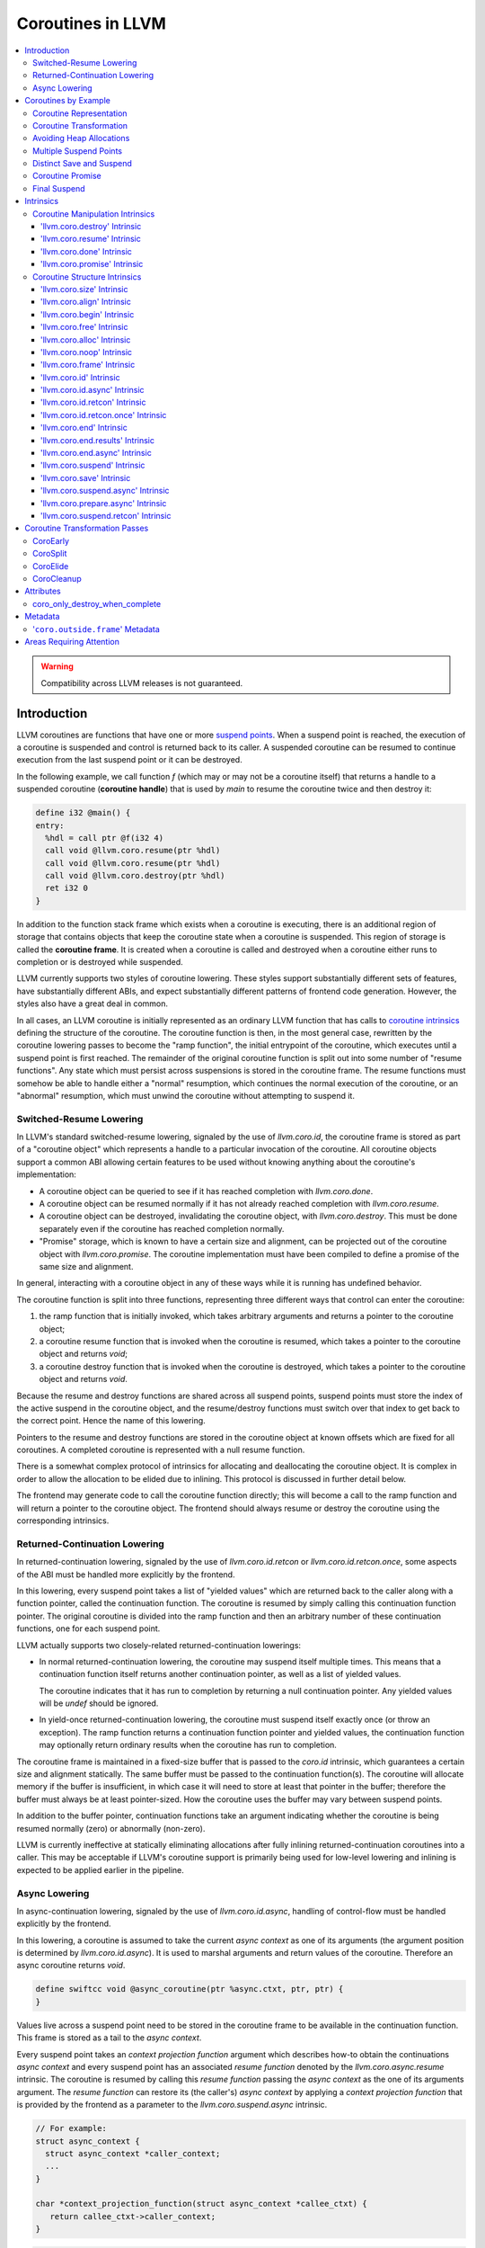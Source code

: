 =====================================
Coroutines in LLVM
=====================================

.. contents::
   :local:
   :depth: 3

.. warning::
  Compatibility across LLVM releases is not guaranteed.

Introduction
============

.. _coroutine handle:

LLVM coroutines are functions that have one or more `suspend points`_.
When a suspend point is reached, the execution of a coroutine is suspended and
control is returned back to its caller. A suspended coroutine can be resumed
to continue execution from the last suspend point or it can be destroyed.

In the following example, we call function `f` (which may or may not be a
coroutine itself) that returns a handle to a suspended coroutine
(**coroutine handle**) that is used by `main` to resume the coroutine twice and
then destroy it:

.. code-block:: llvm

  define i32 @main() {
  entry:
    %hdl = call ptr @f(i32 4)
    call void @llvm.coro.resume(ptr %hdl)
    call void @llvm.coro.resume(ptr %hdl)
    call void @llvm.coro.destroy(ptr %hdl)
    ret i32 0
  }

.. _coroutine frame:

In addition to the function stack frame which exists when a coroutine is
executing, there is an additional region of storage that contains objects that
keep the coroutine state when a coroutine is suspended. This region of storage
is called the **coroutine frame**. It is created when a coroutine is called
and destroyed when a coroutine either runs to completion or is destroyed
while suspended.

LLVM currently supports two styles of coroutine lowering. These styles
support substantially different sets of features, have substantially
different ABIs, and expect substantially different patterns of frontend
code generation. However, the styles also have a great deal in common.

In all cases, an LLVM coroutine is initially represented as an ordinary LLVM
function that has calls to `coroutine intrinsics`_ defining the structure of
the coroutine. The coroutine function is then, in the most general case,
rewritten by the coroutine lowering passes to become the "ramp function",
the initial entrypoint of the coroutine, which executes until a suspend point
is first reached. The remainder of the original coroutine function is split
out into some number of "resume functions". Any state which must persist
across suspensions is stored in the coroutine frame. The resume functions
must somehow be able to handle either a "normal" resumption, which continues
the normal execution of the coroutine, or an "abnormal" resumption, which
must unwind the coroutine without attempting to suspend it.

Switched-Resume Lowering
------------------------

In LLVM's standard switched-resume lowering, signaled by the use of
`llvm.coro.id`, the coroutine frame is stored as part of a "coroutine
object" which represents a handle to a particular invocation of the
coroutine.  All coroutine objects support a common ABI allowing certain
features to be used without knowing anything about the coroutine's
implementation:

- A coroutine object can be queried to see if it has reached completion
  with `llvm.coro.done`.

- A coroutine object can be resumed normally if it has not already reached
  completion with `llvm.coro.resume`.

- A coroutine object can be destroyed, invalidating the coroutine object,
  with `llvm.coro.destroy`.  This must be done separately even if the
  coroutine has reached completion normally.

- "Promise" storage, which is known to have a certain size and alignment,
  can be projected out of the coroutine object with `llvm.coro.promise`.
  The coroutine implementation must have been compiled to define a promise
  of the same size and alignment.

In general, interacting with a coroutine object in any of these ways while
it is running has undefined behavior.

The coroutine function is split into three functions, representing three
different ways that control can enter the coroutine:

1. the ramp function that is initially invoked, which takes arbitrary
   arguments and returns a pointer to the coroutine object;

2. a coroutine resume function that is invoked when the coroutine is resumed,
   which takes a pointer to the coroutine object and returns `void`;

3. a coroutine destroy function that is invoked when the coroutine is
   destroyed, which takes a pointer to the coroutine object and returns
   `void`.

Because the resume and destroy functions are shared across all suspend
points, suspend points must store the index of the active suspend in
the coroutine object, and the resume/destroy functions must switch over
that index to get back to the correct point.  Hence the name of this
lowering.

Pointers to the resume and destroy functions are stored in the coroutine
object at known offsets which are fixed for all coroutines.  A completed
coroutine is represented with a null resume function.

There is a somewhat complex protocol of intrinsics for allocating and
deallocating the coroutine object.  It is complex in order to allow the
allocation to be elided due to inlining.  This protocol is discussed
in further detail below.

The frontend may generate code to call the coroutine function directly;
this will become a call to the ramp function and will return a pointer
to the coroutine object.  The frontend should always resume or destroy
the coroutine using the corresponding intrinsics.

Returned-Continuation Lowering
------------------------------

In returned-continuation lowering, signaled by the use of
`llvm.coro.id.retcon` or `llvm.coro.id.retcon.once`, some aspects of
the ABI must be handled more explicitly by the frontend.

In this lowering, every suspend point takes a list of "yielded values"
which are returned back to the caller along with a function pointer,
called the continuation function.  The coroutine is resumed by simply
calling this continuation function pointer.  The original coroutine
is divided into the ramp function and then an arbitrary number of
these continuation functions, one for each suspend point.

LLVM actually supports two closely-related returned-continuation
lowerings:

- In normal returned-continuation lowering, the coroutine may suspend
  itself multiple times. This means that a continuation function
  itself returns another continuation pointer, as well as a list of
  yielded values.

  The coroutine indicates that it has run to completion by returning
  a null continuation pointer. Any yielded values will be `undef`
  should be ignored.

- In yield-once returned-continuation lowering, the coroutine must
  suspend itself exactly once (or throw an exception).  The ramp
  function returns a continuation function pointer and yielded
  values, the continuation function may optionally return ordinary
  results when the coroutine has run to completion.

The coroutine frame is maintained in a fixed-size buffer that is
passed to the `coro.id` intrinsic, which guarantees a certain size
and alignment statically. The same buffer must be passed to the
continuation function(s). The coroutine will allocate memory if the
buffer is insufficient, in which case it will need to store at
least that pointer in the buffer; therefore the buffer must always
be at least pointer-sized. How the coroutine uses the buffer may
vary between suspend points.

In addition to the buffer pointer, continuation functions take an
argument indicating whether the coroutine is being resumed normally
(zero) or abnormally (non-zero).

LLVM is currently ineffective at statically eliminating allocations
after fully inlining returned-continuation coroutines into a caller.
This may be acceptable if LLVM's coroutine support is primarily being
used for low-level lowering and inlining is expected to be applied
earlier in the pipeline.

Async Lowering
--------------

In async-continuation lowering, signaled by the use of `llvm.coro.id.async`,
handling of control-flow must be handled explicitly by the frontend.

In this lowering, a coroutine is assumed to take the current `async context` as
one of its arguments (the argument position is determined by
`llvm.coro.id.async`). It is used to marshal arguments and return values of the
coroutine. Therefore an async coroutine returns `void`.

.. code-block:: llvm

  define swiftcc void @async_coroutine(ptr %async.ctxt, ptr, ptr) {
  }

Values live across a suspend point need to be stored in the coroutine frame to
be available in the continuation function. This frame is stored as a tail to the
`async context`.

Every suspend point takes an `context projection function` argument which
describes how-to obtain the continuations `async context` and every suspend
point has an associated `resume function` denoted by the
`llvm.coro.async.resume` intrinsic. The coroutine is resumed by calling this
`resume function` passing the `async context` as the one of its arguments
argument. The `resume function` can restore its (the caller's) `async context`
by applying a `context projection function` that is provided by the frontend as
a parameter to the `llvm.coro.suspend.async` intrinsic.

.. code-block:: c

  // For example:
  struct async_context {
    struct async_context *caller_context;
    ...
  }

  char *context_projection_function(struct async_context *callee_ctxt) {
     return callee_ctxt->caller_context;
  }

.. code-block:: llvm

  %resume_func_ptr = call ptr @llvm.coro.async.resume()
  call {ptr, ptr, ptr} (ptr, ptr, ...) @llvm.coro.suspend.async(
                                              ptr %resume_func_ptr,
                                              ptr %context_projection_function

The frontend should provide a `async function pointer` struct associated with
each async coroutine by `llvm.coro.id.async`'s argument. The initial size and
alignment of the `async context` must be provided as arguments to the
`llvm.coro.id.async` intrinsic. Lowering will update the size entry with the
coroutine frame  requirements. The frontend is responsible for allocating the
memory for the `async context` but can use the `async function pointer` struct
to obtain the required size.

.. code-block:: c

  struct async_function_pointer {
    uint32_t relative_function_pointer_to_async_impl;
    uint32_t context_size;
  }

Lowering will split an async coroutine into a ramp function and one resume
function per suspend point.

How control-flow is passed between caller, suspension point, and back to
resume function is left up to the frontend.

The suspend point takes a function and its arguments. The function is intended
to model the transfer to the callee function. It will be tail called by
lowering and therefore must have the same signature and calling convention as
the async coroutine.

.. code-block:: llvm

  call {ptr, ptr, ptr} (ptr, ptr, ...) @llvm.coro.suspend.async(
                   ptr %resume_func_ptr,
                   ptr %context_projection_function,
                   ptr %suspend_function,
                   ptr %arg1, ptr %arg2, i8 %arg3)

Coroutines by Example
=====================

The examples below are all of switched-resume coroutines.

Coroutine Representation
------------------------

Let's look at an example of an LLVM coroutine with the behavior sketched
by the following pseudo-code.

.. code-block:: c++

  void *f(int n) {
     for(;;) {
       print(n++);
       <suspend> // returns a coroutine handle on first suspend
     }
  }

This coroutine calls some function `print` with value `n` as an argument and
suspends execution. Every time this coroutine resumes, it calls `print` again with an argument one bigger than the last time. This coroutine never completes by itself and must be destroyed explicitly. If we use this coroutine with
a `main` shown in the previous section. It will call `print` with values 4, 5
and 6 after which the coroutine will be destroyed.

The LLVM IR for this coroutine looks like this:

.. code-block:: llvm

  define ptr @f(i32 %n) presplitcoroutine {
  entry:
    %id = call token @llvm.coro.id(i32 0, ptr null, ptr null, ptr null)
    %size = call i32 @llvm.coro.size.i32()
    %alloc = call ptr @malloc(i32 %size)
    %hdl = call noalias ptr @llvm.coro.begin(token %id, ptr %alloc)
    br label %loop
  loop:
    %n.val = phi i32 [ %n, %entry ], [ %inc, %loop ]
    %inc = add nsw i32 %n.val, 1
    call void @print(i32 %n.val)
    %0 = call i8 @llvm.coro.suspend(token none, i1 false)
    switch i8 %0, label %suspend [i8 0, label %loop
                                  i8 1, label %cleanup]
  cleanup:
    %mem = call ptr @llvm.coro.free(token %id, ptr %hdl)
    call void @free(ptr %mem)
    br label %suspend
  suspend:
    %unused = call i1 @llvm.coro.end(ptr %hdl, i1 false, token none)
    ret ptr %hdl
  }

The `entry` block establishes the coroutine frame. The `coro.size`_ intrinsic is
lowered to a constant representing the size required for the coroutine frame.
The `coro.begin`_ intrinsic initializes the coroutine frame and returns the
coroutine handle. The second parameter of `coro.begin` is given a block of memory
to be used if the coroutine frame needs to be allocated dynamically.
The `coro.id`_ intrinsic serves as coroutine identity useful in cases when the
`coro.begin`_ intrinsic get duplicated by optimization passes such as
jump-threading.

The `cleanup` block destroys the coroutine frame. The `coro.free`_ intrinsic,
given the coroutine handle, returns a pointer of the memory block to be freed or
`null` if the coroutine frame was not allocated dynamically. The `cleanup`
block is entered when coroutine runs to completion by itself or destroyed via
call to the `coro.destroy`_ intrinsic.

The `suspend` block contains code to be executed when coroutine runs to
completion or suspended. The `coro.end`_ intrinsic marks the point where
a coroutine needs to return control back to the caller if it is not an initial
invocation of the coroutine.

The `loop` blocks represents the body of the coroutine. The `coro.suspend`_
intrinsic in combination with the following switch indicates what happens to
control flow when a coroutine is suspended (default case), resumed (case 0) or
destroyed (case 1).

Coroutine Transformation
------------------------

One of the steps of coroutine lowering is building the coroutine frame. The
def-use chains are analyzed to determine which objects need be kept alive across
suspend points. In the coroutine shown in the previous section, use of virtual register
`%inc` is separated from the definition by a suspend point, therefore, it
cannot reside on the stack frame since the latter goes away once the coroutine
is suspended and control is returned back to the caller. An i32 slot is
allocated in the coroutine frame and `%inc` is spilled and reloaded from that
slot as needed.

We also store addresses of the resume and destroy functions so that the
`coro.resume` and `coro.destroy` intrinsics can resume and destroy the coroutine
when its identity cannot be determined statically at compile time. For our
example, the coroutine frame will be:

.. code-block:: llvm

  %f.frame = type { ptr, ptr, i32 }

After resume and destroy parts are outlined, function `f` will contain only the
code responsible for creation and initialization of the coroutine frame and
execution of the coroutine until a suspend point is reached:

.. code-block:: llvm

  define ptr @f(i32 %n) {
  entry:
    %id = call token @llvm.coro.id(i32 0, ptr null, ptr null, ptr null)
    %alloc = call noalias ptr @malloc(i32 24)
    %frame = call noalias ptr @llvm.coro.begin(token %id, ptr %alloc)
    %1 = getelementptr %f.frame, ptr %frame, i32 0, i32 0
    store ptr @f.resume, ptr %1
    %2 = getelementptr %f.frame, ptr %frame, i32 0, i32 1
    store ptr @f.destroy, ptr %2

    %inc = add nsw i32 %n, 1
    %inc.spill.addr = getelementptr inbounds %f.Frame, ptr %FramePtr, i32 0, i32 2
    store i32 %inc, ptr %inc.spill.addr
    call void @print(i32 %n)

    ret ptr %frame
  }

Outlined resume part of the coroutine will reside in function `f.resume`:

.. code-block:: llvm

  define internal fastcc void @f.resume(ptr %frame.ptr.resume) {
  entry:
    %inc.spill.addr = getelementptr %f.frame, ptr %frame.ptr.resume, i64 0, i32 2
    %inc.spill = load i32, ptr %inc.spill.addr, align 4
    %inc = add i32 %inc.spill, 1
    store i32 %inc, ptr %inc.spill.addr, align 4
    tail call void @print(i32 %inc)
    ret void
  }

Whereas function `f.destroy` will contain the cleanup code for the coroutine:

.. code-block:: llvm

  define internal fastcc void @f.destroy(ptr %frame.ptr.destroy) {
  entry:
    tail call void @free(ptr %frame.ptr.destroy)
    ret void
  }

Avoiding Heap Allocations
-------------------------

A particular coroutine usage pattern, which is illustrated by the `main`
function in the overview section, where a coroutine is created, manipulated and
destroyed by the same calling function, is common for coroutines implementing
RAII idiom and is suitable for allocation elision optimization which avoid
dynamic allocation by storing the coroutine frame as a static `alloca` in its
caller.

In the entry block, we will call `coro.alloc`_ intrinsic that will return `true`
when dynamic allocation is required, and `false` if dynamic allocation is
elided.

.. code-block:: llvm

  entry:
    %id = call token @llvm.coro.id(i32 0, ptr null, ptr null, ptr null)
    %need.dyn.alloc = call i1 @llvm.coro.alloc(token %id)
    br i1 %need.dyn.alloc, label %dyn.alloc, label %coro.begin
  dyn.alloc:
    %size = call i32 @llvm.coro.size.i32()
    %alloc = call ptr @CustomAlloc(i32 %size)
    br label %coro.begin
  coro.begin:
    %phi = phi ptr [ null, %entry ], [ %alloc, %dyn.alloc ]
    %hdl = call noalias ptr @llvm.coro.begin(token %id, ptr %phi)

In the cleanup block, we will make freeing the coroutine frame conditional on
`coro.free`_ intrinsic. If allocation is elided, `coro.free`_ returns `null`
thus skipping the deallocation code:

.. code-block:: llvm

  cleanup:
    %mem = call ptr @llvm.coro.free(token %id, ptr %hdl)
    %need.dyn.free = icmp ne ptr %mem, null
    br i1 %need.dyn.free, label %dyn.free, label %if.end
  dyn.free:
    call void @CustomFree(ptr %mem)
    br label %if.end
  if.end:
    ...

With allocations and deallocations represented as described as above, after
coroutine heap allocation elision optimization, the resulting main will be:

.. code-block:: llvm

  define i32 @main() {
  entry:
    call void @print(i32 4)
    call void @print(i32 5)
    call void @print(i32 6)
    ret i32 0
  }

Multiple Suspend Points
-----------------------

Let's consider the coroutine that has more than one suspend point:

.. code-block:: c++

  void *f(int n) {
     for(;;) {
       print(n++);
       <suspend>
       print(-n);
       <suspend>
     }
  }

Matching LLVM code would look like (with the rest of the code remaining the same
as the code in the previous section):

.. code-block:: llvm

  loop:
    %n.addr = phi i32 [ %n, %entry ], [ %inc, %loop.resume ]
    call void @print(i32 %n.addr) #4
    %2 = call i8 @llvm.coro.suspend(token none, i1 false)
    switch i8 %2, label %suspend [i8 0, label %loop.resume
                                  i8 1, label %cleanup]
  loop.resume:
    %inc = add nsw i32 %n.addr, 1
    %sub = xor i32 %n.addr, -1
    call void @print(i32 %sub)
    %3 = call i8 @llvm.coro.suspend(token none, i1 false)
    switch i8 %3, label %suspend [i8 0, label %loop
                                  i8 1, label %cleanup]

In this case, the coroutine frame would include a suspend index that will
indicate at which suspend point the coroutine needs to resume.

.. code-block:: llvm

  %f.frame = type { ptr, ptr, i32, i32 }

The resume function will use an index to jump to an appropriate basic block and will look
as follows:

.. code-block:: llvm

  define internal fastcc void @f.Resume(ptr %FramePtr) {
  entry.Resume:
    %index.addr = getelementptr inbounds %f.Frame, ptr %FramePtr, i64 0, i32 2
    %index = load i8, ptr %index.addr, align 1
    %switch = icmp eq i8 %index, 0
    %n.addr = getelementptr inbounds %f.Frame, ptr %FramePtr, i64 0, i32 3
    %n = load i32, ptr %n.addr, align 4

    br i1 %switch, label %loop.resume, label %loop

  loop.resume:
    %sub = sub nsw i32 0, %n
    call void @print(i32 %sub)
    br label %suspend
  loop:
    %inc = add nsw i32 %n, 1
    store i32 %inc, ptr %n.addr, align 4
    tail call void @print(i32 %inc)
    br label %suspend

  suspend:
    %storemerge = phi i8 [ 0, %loop ], [ 1, %loop.resume ]
    store i8 %storemerge, ptr %index.addr, align 1
    ret void
  }

If different cleanup code needs to get executed for different suspend points,
a similar switch will be in the `f.destroy` function.

.. note ::

  Using suspend index in a coroutine state and having a switch in `f.resume` and
  `f.destroy` is one of the possible implementation strategies. We explored
  another option where a distinct `f.resume1`, `f.resume2`, etc. are created for
  every suspend point, and instead of storing an index, the resume and destroy
  function pointers are updated at every suspend. Early testing showed that the
  current approach is easier on the optimizer than the latter so it is a
  lowering strategy implemented at the moment.

Distinct Save and Suspend
-------------------------

In the previous example, setting a resume index (or some other state change that
needs to happen to prepare a coroutine for resumption) happens at the same time as
a suspension of a coroutine. However, in certain cases, it is necessary to control
when coroutine is prepared for resumption and when it is suspended.

In the following example, a coroutine represents some activity that is driven
by completions of asynchronous operations `async_op1` and `async_op2` which get
a coroutine handle as a parameter and resume the coroutine once async
operation is finished.

.. code-block:: text

  void g() {
     for (;;)
       if (cond()) {
          async_op1(<coroutine-handle>); // will resume once async_op1 completes
          <suspend>
          do_one();
       }
       else {
          async_op2(<coroutine-handle>); // will resume once async_op2 completes
          <suspend>
          do_two();
       }
     }
  }

In this case, coroutine should be ready for resumption prior to a call to
`async_op1` and `async_op2`. The `coro.save`_ intrinsic is used to indicate a
point when coroutine should be ready for resumption (namely, when a resume index
should be stored in the coroutine frame, so that it can be resumed at the
correct resume point):

.. code-block:: llvm

  if.true:
    %save1 = call token @llvm.coro.save(ptr %hdl)
    call void @async_op1(ptr %hdl)
    %suspend1 = call i1 @llvm.coro.suspend(token %save1, i1 false)
    switch i8 %suspend1, label %suspend [i8 0, label %resume1
                                         i8 1, label %cleanup]
  if.false:
    %save2 = call token @llvm.coro.save(ptr %hdl)
    call void @async_op2(ptr %hdl)
    %suspend2 = call i1 @llvm.coro.suspend(token %save2, i1 false)
    switch i8 %suspend2, label %suspend [i8 0, label %resume2
                                         i8 1, label %cleanup]

.. _coroutine promise:

Coroutine Promise
-----------------

A coroutine author or a frontend may designate a distinguished `alloca` that can
be used to communicate with the coroutine. This distinguished alloca is called
**coroutine promise** and is provided as the second parameter to the
`coro.id`_ intrinsic.

The following coroutine designates a 32 bit integer `promise` and uses it to
store the current value produced by a coroutine.

.. code-block:: llvm

  define ptr @f(i32 %n) {
  entry:
    %promise = alloca i32
    %id = call token @llvm.coro.id(i32 0, ptr %promise, ptr null, ptr null)
    %need.dyn.alloc = call i1 @llvm.coro.alloc(token %id)
    br i1 %need.dyn.alloc, label %dyn.alloc, label %coro.begin
  dyn.alloc:
    %size = call i32 @llvm.coro.size.i32()
    %alloc = call ptr @malloc(i32 %size)
    br label %coro.begin
  coro.begin:
    %phi = phi ptr [ null, %entry ], [ %alloc, %dyn.alloc ]
    %hdl = call noalias ptr @llvm.coro.begin(token %id, ptr %phi)
    br label %loop
  loop:
    %n.val = phi i32 [ %n, %coro.begin ], [ %inc, %loop ]
    %inc = add nsw i32 %n.val, 1
    store i32 %n.val, ptr %promise
    %0 = call i8 @llvm.coro.suspend(token none, i1 false)
    switch i8 %0, label %suspend [i8 0, label %loop
                                  i8 1, label %cleanup]
  cleanup:
    %mem = call ptr @llvm.coro.free(token %id, ptr %hdl)
    call void @free(ptr %mem)
    br label %suspend
  suspend:
    %unused = call i1 @llvm.coro.end(ptr %hdl, i1 false, token none)
    ret ptr %hdl
  }

A coroutine consumer can rely on the `coro.promise`_ intrinsic to access the
coroutine promise.

.. code-block:: llvm

  define i32 @main() {
  entry:
    %hdl = call ptr @f(i32 4)
    %promise.addr = call ptr @llvm.coro.promise(ptr %hdl, i32 4, i1 false)
    %val0 = load i32, ptr %promise.addr
    call void @print(i32 %val0)
    call void @llvm.coro.resume(ptr %hdl)
    %val1 = load i32, ptr %promise.addr
    call void @print(i32 %val1)
    call void @llvm.coro.resume(ptr %hdl)
    %val2 = load i32, ptr %promise.addr
    call void @print(i32 %val2)
    call void @llvm.coro.destroy(ptr %hdl)
    ret i32 0
  }

After example in this section is compiled, result of the compilation will be:

.. code-block:: llvm

  define i32 @main() {
  entry:
    tail call void @print(i32 4)
    tail call void @print(i32 5)
    tail call void @print(i32 6)
    ret i32 0
  }

.. _final:
.. _final suspend:

Final Suspend
-------------

A coroutine author or a frontend may designate a particular suspend to be final,
by setting the second argument of the `coro.suspend`_ intrinsic to `true`.
Such a suspend point has two properties:

* it is possible to check whether a suspended coroutine is at the final suspend
  point via `coro.done`_ intrinsic;

* a resumption of a coroutine stopped at the final suspend point leads to
  undefined behavior. The only possible action for a coroutine at a final
  suspend point is destroying it via `coro.destroy`_ intrinsic.

From the user perspective, the final suspend point represents an idea of a
coroutine reaching the end. From the compiler perspective, it is an optimization
opportunity for reducing number of resume points (and therefore switch cases) in
the resume function.

The following is an example of a function that keeps resuming the coroutine
until the final suspend point is reached after which point the coroutine is
destroyed:

.. code-block:: llvm

  define i32 @main() {
  entry:
    %hdl = call ptr @f(i32 4)
    br label %while
  while:
    call void @llvm.coro.resume(ptr %hdl)
    %done = call i1 @llvm.coro.done(ptr %hdl)
    br i1 %done, label %end, label %while
  end:
    call void @llvm.coro.destroy(ptr %hdl)
    ret i32 0
  }

Usually, final suspend point is a frontend injected suspend point that does not
correspond to any explicitly authored suspend point of the high level language.
For example, for a Python generator that has only one suspend point:

.. code-block:: python

  def coroutine(n):
    for i in range(n):
      yield i

Python frontend would inject two more suspend points, so that the actual code
looks like this:

.. code-block:: c

  void* coroutine(int n) {
    int current_value;
    <designate current_value to be coroutine promise>
    <SUSPEND> // injected suspend point, so that the coroutine starts suspended
    for (int i = 0; i < n; ++i) {
      current_value = i; <SUSPEND>; // corresponds to "yield i"
    }
    <SUSPEND final=true> // injected final suspend point
  }

and python iterator `__next__` would look like:

.. code-block:: c++

  int __next__(void* hdl) {
    coro.resume(hdl);
    if (coro.done(hdl)) throw StopIteration();
    return *(int*)coro.promise(hdl, 4, false);
  }


Intrinsics
==========

Coroutine Manipulation Intrinsics
---------------------------------

Intrinsics described in this section are used to manipulate an existing
coroutine. They can be used in any function which happen to have a pointer
to a `coroutine frame`_ or a pointer to a `coroutine promise`_.

.. _coro.destroy:

'llvm.coro.destroy' Intrinsic
^^^^^^^^^^^^^^^^^^^^^^^^^^^^^^^^^^^^^^^^^^

Syntax:
"""""""

::

      declare void @llvm.coro.destroy(ptr <handle>)

Overview:
"""""""""

The '``llvm.coro.destroy``' intrinsic destroys a suspended
switched-resume coroutine.

Arguments:
""""""""""

The argument is a coroutine handle to a suspended coroutine.

Semantics:
""""""""""

When possible, the `coro.destroy` intrinsic is replaced with a direct call to
the coroutine destroy function. Otherwise it is replaced with an indirect call
based on the function pointer for the destroy function stored in the coroutine
frame. Destroying a coroutine that is not suspended leads to undefined behavior.

.. _coro.resume:

'llvm.coro.resume' Intrinsic
^^^^^^^^^^^^^^^^^^^^^^^^^^^^^^^^^^^^^^^^^

::

      declare void @llvm.coro.resume(ptr <handle>)

Overview:
"""""""""

The '``llvm.coro.resume``' intrinsic resumes a suspended switched-resume coroutine.

Arguments:
""""""""""

The argument is a handle to a suspended coroutine.

Semantics:
""""""""""

When possible, the `coro.resume` intrinsic is replaced with a direct call to the
coroutine resume function. Otherwise it is replaced with an indirect call based
on the function pointer for the resume function stored in the coroutine frame.
Resuming a coroutine that is not suspended leads to undefined behavior.

.. _coro.done:

'llvm.coro.done' Intrinsic
^^^^^^^^^^^^^^^^^^^^^^^^^^^^^^^^^^^^^^^

::

      declare i1 @llvm.coro.done(ptr <handle>)

Overview:
"""""""""

The '``llvm.coro.done``' intrinsic checks whether a suspended
switched-resume coroutine is at the final suspend point or not.

Arguments:
""""""""""

The argument is a handle to a suspended coroutine.

Semantics:
""""""""""

Using this intrinsic on a coroutine that does not have a `final suspend`_ point
or on a coroutine that is not suspended leads to undefined behavior.

.. _coro.promise:

'llvm.coro.promise' Intrinsic
^^^^^^^^^^^^^^^^^^^^^^^^^^^^^^^^^^^^^^^^^^

::

      declare ptr @llvm.coro.promise(ptr <ptr>, i32 <alignment>, i1 <from>)

Overview:
"""""""""

The '``llvm.coro.promise``' intrinsic obtains a pointer to a
`coroutine promise`_ given a switched-resume coroutine handle and vice versa.

Arguments:
""""""""""

The first argument is a handle to a coroutine if `from` is false. Otherwise,
it is a pointer to a coroutine promise.

The second argument is an alignment requirements of the promise.
If a frontend designated `%promise = alloca i32` as a promise, the alignment
argument to `coro.promise` should be the alignment of `i32` on the target
platform. If a frontend designated `%promise = alloca i32, align 16` as a
promise, the alignment argument should be 16.
This argument only accepts constants.

The third argument is a boolean indicating a direction of the transformation.
If `from` is true, the intrinsic returns a coroutine handle given a pointer
to a promise. If `from` is false, the intrinsics return a pointer to a promise
from a coroutine handle. This argument only accepts constants.

Semantics:
""""""""""

Using this intrinsic on a coroutine that does not have a coroutine promise
leads to undefined behavior. It is possible to read and modify coroutine
promise of the coroutine which is currently executing. The coroutine author and
a coroutine user are responsible to makes sure there is no data races.

Example:
""""""""

.. code-block:: llvm

  define ptr @f(i32 %n) {
  entry:
    %promise = alloca i32
    ; the second argument to coro.id points to the coroutine promise.
    %id = call token @llvm.coro.id(i32 0, ptr %promise, ptr null, ptr null)
    ...
    %hdl = call noalias ptr @llvm.coro.begin(token %id, ptr %alloc)
    ...
    store i32 42, ptr %promise ; store something into the promise
    ...
    ret ptr %hdl
  }

  define i32 @main() {
  entry:
    %hdl = call ptr @f(i32 4) ; starts the coroutine and returns its handle
    %promise.addr = call ptr @llvm.coro.promise(ptr %hdl, i32 4, i1 false)
    %val = load i32, ptr %promise.addr ; load a value from the promise
    call void @print(i32 %val)
    call void @llvm.coro.destroy(ptr %hdl)
    ret i32 0
  }

.. _coroutine intrinsics:

Coroutine Structure Intrinsics
------------------------------
Intrinsics described in this section are used within a coroutine to describe
the coroutine structure. They should not be used outside of a coroutine.

.. _coro.size:

'llvm.coro.size' Intrinsic
^^^^^^^^^^^^^^^^^^^^^^^^^^^^^^^^^^^^^^^
::

    declare i32 @llvm.coro.size.i32()
    declare i64 @llvm.coro.size.i64()

Overview:
"""""""""

The '``llvm.coro.size``' intrinsic returns the number of bytes
required to store a `coroutine frame`_.  This is only supported for
switched-resume coroutines.

Arguments:
""""""""""

None

Semantics:
""""""""""

The `coro.size` intrinsic is lowered to a constant representing the size of
the coroutine frame.

.. _coro.align:

'llvm.coro.align' Intrinsic
^^^^^^^^^^^^^^^^^^^^^^^^^^^^^^^^^^^^^^^
::

    declare i32 @llvm.coro.align.i32()
    declare i64 @llvm.coro.align.i64()

Overview:
"""""""""

The '``llvm.coro.align``' intrinsic returns the alignment of a `coroutine frame`_.
This is only supported for switched-resume coroutines.

Arguments:
""""""""""

None

Semantics:
""""""""""

The `coro.align` intrinsic is lowered to a constant representing the alignment of
the coroutine frame.

.. _coro.begin:

'llvm.coro.begin' Intrinsic
^^^^^^^^^^^^^^^^^^^^^^^^^^^^^^^^^^^^^^^
::

  declare ptr @llvm.coro.begin(token <id>, ptr <mem>)

Overview:
"""""""""

The '``llvm.coro.begin``' intrinsic returns an address of the coroutine frame.

Arguments:
""""""""""

The first argument is a token returned by a call to '``llvm.coro.id``'
identifying the coroutine.

The second argument is a pointer to a block of memory where coroutine frame
will be stored if it is allocated dynamically.  This pointer is ignored
for returned-continuation coroutines.

Semantics:
""""""""""

Depending on the alignment requirements of the objects in the coroutine frame
and/or on the codegen compactness reasons the pointer returned from `coro.begin`
may be at offset to the `%mem` argument. (This could be beneficial if
instructions that express relative access to data can be more compactly encoded
with small positive and negative offsets).

A frontend should emit exactly one `coro.begin` intrinsic per coroutine.

.. _coro.free:

'llvm.coro.free' Intrinsic
^^^^^^^^^^^^^^^^^^^^^^^^^^^^^^^^^^^^^^^^^
::

  declare ptr @llvm.coro.free(token %id, ptr <frame>)

Overview:
"""""""""

The '``llvm.coro.free``' intrinsic returns a pointer to a block of memory where
coroutine frame is stored or `null` if this instance of a coroutine did not use
dynamically allocated memory for its coroutine frame.  This intrinsic is not
supported for returned-continuation coroutines.

Arguments:
""""""""""

The first argument is a token returned by a call to '``llvm.coro.id``'
identifying the coroutine.

The second argument is a pointer to the coroutine frame. This should be the same
pointer that was returned by prior `coro.begin` call.

Example (custom deallocation function):
"""""""""""""""""""""""""""""""""""""""

.. code-block:: llvm

  cleanup:
    %mem = call ptr @llvm.coro.free(token %id, ptr %frame)
    %mem_not_null = icmp ne ptr %mem, null
    br i1 %mem_not_null, label %if.then, label %if.end
  if.then:
    call void @CustomFree(ptr %mem)
    br label %if.end
  if.end:
    ret void

Example (standard deallocation functions):
""""""""""""""""""""""""""""""""""""""""""

.. code-block:: llvm

  cleanup:
    %mem = call ptr @llvm.coro.free(token %id, ptr %frame)
    call void @free(ptr %mem)
    ret void

.. _coro.alloc:

'llvm.coro.alloc' Intrinsic
^^^^^^^^^^^^^^^^^^^^^^^^^^^^^^^^^^^^^^^^
::

  declare i1 @llvm.coro.alloc(token <id>)

Overview:
"""""""""

The '``llvm.coro.alloc``' intrinsic returns `true` if dynamic allocation is
required to obtain a memory for the coroutine frame and `false` otherwise.
This is not supported for returned-continuation coroutines.

Arguments:
""""""""""

The first argument is a token returned by a call to '``llvm.coro.id``'
identifying the coroutine.

Semantics:
""""""""""

A frontend should emit at most one `coro.alloc` intrinsic per coroutine.
The intrinsic is used to suppress dynamic allocation of the coroutine frame
when possible.

Example:
""""""""

.. code-block:: llvm

  entry:
    %id = call token @llvm.coro.id(i32 0, ptr null, ptr null, ptr null)
    %dyn.alloc.required = call i1 @llvm.coro.alloc(token %id)
    br i1 %dyn.alloc.required, label %coro.alloc, label %coro.begin

  coro.alloc:
    %frame.size = call i32 @llvm.coro.size()
    %alloc = call ptr @MyAlloc(i32 %frame.size)
    br label %coro.begin

  coro.begin:
    %phi = phi ptr [ null, %entry ], [ %alloc, %coro.alloc ]
    %frame = call ptr @llvm.coro.begin(token %id, ptr %phi)

.. _coro.noop:

'llvm.coro.noop' Intrinsic
^^^^^^^^^^^^^^^^^^^^^^^^^^^^^^^^^^^^^^^^
::

  declare ptr @llvm.coro.noop()

Overview:
"""""""""

The '``llvm.coro.noop``' intrinsic returns an address of the coroutine frame of
a coroutine that does nothing when resumed or destroyed.

Arguments:
""""""""""

None

Semantics:
""""""""""

This intrinsic is lowered to refer to a private constant coroutine frame. The
resume and destroy handlers for this frame are empty functions that do nothing.
Note that in different translation units llvm.coro.noop may return different pointers.

.. _coro.frame:

'llvm.coro.frame' Intrinsic
^^^^^^^^^^^^^^^^^^^^^^^^^^^^^^^^^^^^^^^^
::

  declare ptr @llvm.coro.frame()

Overview:
"""""""""

The '``llvm.coro.frame``' intrinsic returns an address of the coroutine frame of
the enclosing coroutine.

Arguments:
""""""""""

None

Semantics:
""""""""""

This intrinsic is lowered to refer to the `coro.begin`_ instruction. This is
a frontend convenience intrinsic that makes it easier to refer to the
coroutine frame.

.. _coro.id:

'llvm.coro.id' Intrinsic
^^^^^^^^^^^^^^^^^^^^^^^^^^^^^^^^^^^^^^^^
::

  declare token @llvm.coro.id(i32 <align>, ptr <promise>, ptr <coroaddr>,
                                                          ptr <fnaddrs>)

Overview:
"""""""""

The '``llvm.coro.id``' intrinsic returns a token identifying a
switched-resume coroutine.

Arguments:
""""""""""

The first argument provides information on the alignment of the memory returned
by the allocation function and given to `coro.begin` by the first argument. If
this argument is 0, the memory is assumed to be aligned to 2 * sizeof(ptr).
This argument only accepts constants.

The second argument, if not `null`, designates a particular alloca instruction
to be a `coroutine promise`_.

The third argument is `null` coming out of the frontend. The CoroEarly pass sets
this argument to point to the function this coro.id belongs to.

The fourth argument is `null` before coroutine is split, and later is replaced
to point to a private global constant array containing function pointers to
outlined resume and destroy parts of the coroutine.


Semantics:
""""""""""

The purpose of this intrinsic is to tie together `coro.id`, `coro.alloc` and
`coro.begin` belonging to the same coroutine to prevent optimization passes from
duplicating any of these instructions unless entire body of the coroutine is
duplicated.

A frontend should emit exactly one `coro.id` intrinsic per coroutine.

A frontend should emit function attribute `presplitcoroutine` for the coroutine.

.. _coro.id.async:

'llvm.coro.id.async' Intrinsic
^^^^^^^^^^^^^^^^^^^^^^^^^^^^^^^^^^^^^^^^
::

  declare token @llvm.coro.id.async(i32 <context size>, i32 <align>,
                                    ptr <context arg>,
                                    ptr <async function pointer>)

Overview:
"""""""""

The '``llvm.coro.id.async``' intrinsic returns a token identifying an async coroutine.

Arguments:
""""""""""

The first argument provides the initial size of the `async context` as required
from the frontend. Lowering will add to this size the size required by the frame
storage and store that value to the `async function pointer`.

The second argument, is the alignment guarantee of the memory of the
`async context`. The frontend guarantees that the memory will be aligned by this
value.

The third argument is the `async context` argument in the current coroutine.

The fourth argument is the address of the `async function pointer` struct.
Lowering will update the context size requirement in this struct by adding the
coroutine frame size requirement to the initial size requirement as specified by
the first argument of this intrinsic.


Semantics:
""""""""""

A frontend should emit exactly one `coro.id.async` intrinsic per coroutine.

A frontend should emit function attribute `presplitcoroutine` for the coroutine.

.. _coro.id.retcon:

'llvm.coro.id.retcon' Intrinsic
^^^^^^^^^^^^^^^^^^^^^^^^^^^^^^^^^^^^^^^^
::

  declare token @llvm.coro.id.retcon(i32 <size>, i32 <align>, ptr <buffer>,
                                     ptr <continuation prototype>,
                                     ptr <alloc>, ptr <dealloc>)

Overview:
"""""""""

The '``llvm.coro.id.retcon``' intrinsic returns a token identifying a
multiple-suspend returned-continuation coroutine.

The 'result-type sequence' of the coroutine is defined as follows:

- if the return type of the coroutine function is ``void``, it is the
  empty sequence;

- if the return type of the coroutine function is a ``struct``, it is the
  element types of that ``struct`` in order;

- otherwise, it is just the return type of the coroutine function.

The first element of the result-type sequence must be a pointer type;
continuation functions will be coerced to this type.  The rest of
the sequence are the 'yield types', and any suspends in the coroutine
must take arguments of these types.

Arguments:
""""""""""

The first and second arguments are the expected size and alignment of
the buffer provided as the third argument.  They must be constant.

The fourth argument must be a reference to a global function, called
the 'continuation prototype function'.  The type, calling convention,
and attributes of any continuation functions will be taken from this
declaration.  The return type of the prototype function must match the
return type of the current function.  The first parameter type must be
a pointer type.  The second parameter type must be an integer type;
it will be used only as a boolean flag.

The fifth argument must be a reference to a global function that will
be used to allocate memory.  It may not fail, either by returning null
or throwing an exception.  It must take an integer and return a pointer.

The sixth argument must be a reference to a global function that will
be used to deallocate memory.  It must take a pointer and return ``void``.

Semantics:
""""""""""

A frontend should emit function attribute `presplitcoroutine` for the coroutine.

'llvm.coro.id.retcon.once' Intrinsic
^^^^^^^^^^^^^^^^^^^^^^^^^^^^^^^^^^^^^^^^
::

  declare token @llvm.coro.id.retcon.once(i32 <size>, i32 <align>, ptr <buffer>,
                                          ptr <prototype>,
                                          ptr <alloc>, ptr <dealloc>)

Overview:
"""""""""

The '``llvm.coro.id.retcon.once``' intrinsic returns a token identifying a
unique-suspend returned-continuation coroutine.

Arguments:
""""""""""

As for ``llvm.core.id.retcon``, except that the return type of the
continuation prototype must represent the normal return type of the continuation
(instead of matching the coroutine's return type).

Semantics:
""""""""""

A frontend should emit function attribute `presplitcoroutine` for the coroutine.

.. _coro.end:

'llvm.coro.end' Intrinsic
^^^^^^^^^^^^^^^^^^^^^^^^^^^^^^^^^^^^^^^^^^^^^
::

  declare i1 @llvm.coro.end(ptr <handle>, i1 <unwind>, token <result.token>)

Overview:
"""""""""

The '``llvm.coro.end``' marks the point where execution of the resume part of
the coroutine should end and control should return to the caller.


Arguments:
""""""""""

The first argument should refer to the coroutine handle of the enclosing
coroutine. A frontend is allowed to supply null as the first parameter, in this
case `coro-early` pass will replace the null with an appropriate coroutine
handle value.

The second argument should be `true` if this coro.end is in the block that is
part of the unwind sequence leaving the coroutine body due to an exception and
`false` otherwise.

Non-trivial (non-none) token argument can only be specified for unique-suspend
returned-continuation coroutines where it must be a token value produced by
'``llvm.coro.end.results``' intrinsic.

Only none token is allowed for coro.end calls in unwind sections

Semantics:
""""""""""
The purpose of this intrinsic is to allow frontends to mark the cleanup and
other code that is only relevant during the initial invocation of the coroutine
and should not be present in resume and destroy parts.

In returned-continuation lowering, ``llvm.coro.end`` fully destroys the
coroutine frame.  If the second argument is `false`, it also returns from
the coroutine with a null continuation pointer, and the next instruction
will be unreachable.  If the second argument is `true`, it falls through
so that the following logic can resume unwinding.  In a yield-once
coroutine, reaching a non-unwind ``llvm.coro.end`` without having first
reached a ``llvm.coro.suspend.retcon`` has undefined behavior.

The remainder of this section describes the behavior under switched-resume
lowering.

This intrinsic is lowered when a coroutine is split into
the start, resume and destroy parts. In the start part, it is a no-op,
in resume and destroy parts, it is replaced with `ret void` instruction and
the rest of the block containing `coro.end` instruction is discarded.
In landing pads it is replaced with an appropriate instruction to unwind to
caller. The handling of coro.end differs depending on whether the target is
using landingpad or WinEH exception model.

For landingpad based exception model, it is expected that frontend uses the
`coro.end`_ intrinsic as follows:

.. code-block:: llvm

    ehcleanup:
      %InResumePart = call i1 @llvm.coro.end(ptr null, i1 true, token none)
      br i1 %InResumePart, label %eh.resume, label %cleanup.cont

    cleanup.cont:
      ; rest of the cleanup

    eh.resume:
      %exn = load ptr, ptr %exn.slot, align 8
      %sel = load i32, ptr %ehselector.slot, align 4
      %lpad.val = insertvalue { ptr, i32 } undef, ptr %exn, 0
      %lpad.val29 = insertvalue { ptr, i32 } %lpad.val, i32 %sel, 1
      resume { ptr, i32 } %lpad.val29

The `CoroSpit` pass replaces `coro.end` with ``True`` in the resume functions,
thus leading to immediate unwind to the caller, whereas in start function it
is replaced with ``False``, thus allowing to proceed to the rest of the cleanup
code that is only needed during initial invocation of the coroutine.

For Windows Exception handling model, a frontend should attach a funclet bundle
referring to an enclosing cleanuppad as follows:

.. code-block:: llvm

    ehcleanup:
      %tok = cleanuppad within none []
      %unused = call i1 @llvm.coro.end(ptr null, i1 true, token none) [ "funclet"(token %tok) ]
      cleanupret from %tok unwind label %RestOfTheCleanup

The `CoroSplit` pass, if the funclet bundle is present, will insert
``cleanupret from %tok unwind to caller`` before
the `coro.end`_ intrinsic and will remove the rest of the block.

In the unwind path (when the argument is `true`), `coro.end` will mark the coroutine
as done, making it undefined behavior to resume the coroutine again and causing
`llvm.coro.done` to return `true`.  This is not necessary in the normal path because
the coroutine will already be marked as done by the final suspend.

The following table summarizes the handling of `coro.end`_ intrinsic.

+--------------------------+------------------------+---------------------------------+
|                          | In Start Function      | In Resume/Destroy Functions     |
+--------------------------+------------------------+---------------------------------+
|unwind=false              | nothing                |``ret void``                     |
+------------+-------------+------------------------+---------------------------------+
|            | WinEH       | mark coroutine as done || ``cleanupret unwind to caller``|
|            |             |                        || mark coroutine done            |
|unwind=true +-------------+------------------------+---------------------------------+
|            | Landingpad  | mark coroutine as done | mark coroutine done             |
+------------+-------------+------------------------+---------------------------------+

.. _coro.end.results:

'llvm.coro.end.results' Intrinsic
^^^^^^^^^^^^^^^^^^^^^^^^^^^^^^^^^^^^^^^^^^^^^
::

  declare token @llvm.coro.end.results(...)

Overview:
"""""""""

The '``llvm.coro.end.results``' intrinsic captures values to be returned from
unique-suspend returned-continuation coroutines.

Arguments:
""""""""""

The number of arguments must match the return type of the continuation function:

- if the return type of the continuation function is ``void`` there must be no
  arguments

- if the return type of the continuation function is a ``struct``, the arguments
  will be of element types of that ``struct`` in order;

- otherwise, it is just the return value of the continuation function.

.. code-block:: llvm

  define {ptr, ptr} @g(ptr %buffer, ptr %ptr, i8 %val) presplitcoroutine {
  entry:
    %id = call token @llvm.coro.id.retcon.once(i32 8, i32 8, ptr %buffer,
                                               ptr @prototype,
                                               ptr @allocate, ptr @deallocate)
    %hdl = call ptr @llvm.coro.begin(token %id, ptr null)

  ...

  cleanup:
    %tok = call token (...) @llvm.coro.end.results(i8 %val)
    call i1 @llvm.coro.end(ptr %hdl, i1 0, token %tok)
    unreachable

  ...

  declare i8 @prototype(ptr, i1 zeroext)


'llvm.coro.end.async' Intrinsic
^^^^^^^^^^^^^^^^^^^^^^^^^^^^^^^^^^^^^^^^^^^^^
::

  declare i1 @llvm.coro.end.async(ptr <handle>, i1 <unwind>, ...)

Overview:
"""""""""

The '``llvm.coro.end.async``' marks the point where execution of the resume part
of the coroutine should end and control should return to the caller. As part of
its variable tail arguments this instruction allows to specify a function and
the function's arguments that are to be tail called as the last action before
returning.


Arguments:
""""""""""

The first argument should refer to the coroutine handle of the enclosing
coroutine. A frontend is allowed to supply null as the first parameter, in this
case `coro-early` pass will replace the null with an appropriate coroutine
handle value.

The second argument should be `true` if this coro.end is in the block that is
part of the unwind sequence leaving the coroutine body due to an exception and
`false` otherwise.

The third argument if present should specify a function to be called.

If the third argument is present, the remaining arguments are the arguments to
the function call.

.. code-block:: llvm

  call i1 (ptr, i1, ...) @llvm.coro.end.async(
                           ptr %hdl, i1 0,
                           ptr @must_tail_call_return,
                           ptr %ctxt, ptr %task, ptr %actor)
  unreachable

.. _coro.suspend:
.. _suspend points:

'llvm.coro.suspend' Intrinsic
^^^^^^^^^^^^^^^^^^^^^^^^^^^^^^^^^^^^^^^^^^
::

  declare i8 @llvm.coro.suspend(token <save>, i1 <final>)

Overview:
"""""""""

The '``llvm.coro.suspend``' marks the point where execution of a
switched-resume coroutine is suspended and control is returned back
to the caller.  Conditional branches consuming the result of this
intrinsic lead to basic blocks where coroutine should proceed when
suspended (-1), resumed (0) or destroyed (1).

Arguments:
""""""""""

The first argument refers to a token of `coro.save` intrinsic that marks the
point when coroutine state is prepared for suspension. If `none` token is passed,
the intrinsic behaves as if there were a `coro.save` immediately preceding
the `coro.suspend` intrinsic.

The second argument indicates whether this suspension point is `final`_.
The second argument only accepts constants. If more than one suspend point is
designated as final, the resume and destroy branches should lead to the same
basic blocks.

Example (normal suspend point):
"""""""""""""""""""""""""""""""

.. code-block:: llvm

    %0 = call i8 @llvm.coro.suspend(token none, i1 false)
    switch i8 %0, label %suspend [i8 0, label %resume
                                  i8 1, label %cleanup]

Example (final suspend point):
""""""""""""""""""""""""""""""

.. code-block:: llvm

  while.end:
    %s.final = call i8 @llvm.coro.suspend(token none, i1 true)
    switch i8 %s.final, label %suspend [i8 0, label %trap
                                        i8 1, label %cleanup]
  trap:
    call void @llvm.trap()
    unreachable

Semantics:
""""""""""

If a coroutine that was suspended at the suspend point marked by this intrinsic
is resumed via `coro.resume`_ the control will transfer to the basic block
of the 0-case. If it is resumed via `coro.destroy`_, it will proceed to the
basic block indicated by the 1-case. To suspend, coroutine proceed to the
default label.

If suspend intrinsic is marked as final, it can consider the `true` branch
unreachable and can perform optimizations that can take advantage of that fact.

.. _coro.save:

'llvm.coro.save' Intrinsic
^^^^^^^^^^^^^^^^^^^^^^^^^^^^^^^^^^^^^^^
::

  declare token @llvm.coro.save(ptr <handle>)

Overview:
"""""""""

The '``llvm.coro.save``' marks the point where a coroutine need to update its
state to prepare for resumption to be considered suspended (and thus eligible
for resumption). It is illegal to merge two '``llvm.coro.save``' calls unless their
'``llvm.coro.suspend``' users are also merged. So '``llvm.coro.save``' is currently
tagged with the `no_merge` function attribute.

Arguments:
""""""""""

The first argument points to a coroutine handle of the enclosing coroutine.

Semantics:
""""""""""

Whatever coroutine state changes are required to enable resumption of
the coroutine from the corresponding suspend point should be done at the point
of `coro.save` intrinsic.

Example:
""""""""

Separate save and suspend points are necessary when a coroutine is used to
represent an asynchronous control flow driven by callbacks representing
completions of asynchronous operations.

In such a case, a coroutine should be ready for resumption prior to a call to
`async_op` function that may trigger resumption of a coroutine from the same or
a different thread possibly prior to `async_op` call returning control back
to the coroutine:

.. code-block:: llvm

    %save1 = call token @llvm.coro.save(ptr %hdl)
    call void @async_op1(ptr %hdl)
    %suspend1 = call i1 @llvm.coro.suspend(token %save1, i1 false)
    switch i8 %suspend1, label %suspend [i8 0, label %resume1
                                         i8 1, label %cleanup]

.. _coro.suspend.async:

'llvm.coro.suspend.async' Intrinsic
^^^^^^^^^^^^^^^^^^^^^^^^^^^^^^^^^^^^^^^^^^
::

  declare {ptr, ptr, ptr} @llvm.coro.suspend.async(
                             ptr <resume function>,
                             ptr <context projection function>,
                             ... <function to call>
                             ... <arguments to function>)

Overview:
"""""""""

The '``llvm.coro.suspend.async``' intrinsic marks the point where
execution of an async coroutine is suspended and control is passed to a callee.

Arguments:
""""""""""

The first argument should be the result of the `llvm.coro.async.resume` intrinsic.
Lowering will replace this intrinsic with the resume function for this suspend
point.

The second argument is the `context projection function`. It should describe
how-to restore the `async context` in the continuation function from the first
argument of the continuation function. Its type is `ptr (ptr)`.

The third argument is the function that models transfer to the callee at the
suspend point. It should take 3 arguments. Lowering will `musttail` call this
function.

The fourth to six argument are the arguments for the third argument.

Semantics:
""""""""""

The result of the intrinsic are mapped to the arguments of the resume function.
Execution is suspended at this intrinsic and resumed when the resume function is
called.

.. _coro.prepare.async:

'llvm.coro.prepare.async' Intrinsic
^^^^^^^^^^^^^^^^^^^^^^^^^^^^^^^^^^^^^^^^^^
::

  declare ptr @llvm.coro.prepare.async(ptr <coroutine function>)

Overview:
"""""""""

The '``llvm.coro.prepare.async``' intrinsic is used to block inlining of the
async coroutine until after coroutine splitting.

Arguments:
""""""""""

The first argument should be an async coroutine of type `void (ptr, ptr, ptr)`.
Lowering will replace this intrinsic with its coroutine function argument.

.. _coro.suspend.retcon:

'llvm.coro.suspend.retcon' Intrinsic
^^^^^^^^^^^^^^^^^^^^^^^^^^^^^^^^^^^^^^^^^^
::

  declare i1 @llvm.coro.suspend.retcon(...)

Overview:
"""""""""

The '``llvm.coro.suspend.retcon``' intrinsic marks the point where
execution of a returned-continuation coroutine is suspended and control
is returned back to the caller.

`llvm.coro.suspend.retcon`` does not support separate save points;
they are not useful when the continuation function is not locally
accessible.  That would be a more appropriate feature for a ``passcon``
lowering that is not yet implemented.

Arguments:
""""""""""

The types of the arguments must exactly match the yielded-types sequence
of the coroutine.  They will be turned into return values from the ramp
and continuation functions, along with the next continuation function.

Semantics:
""""""""""

The result of the intrinsic indicates whether the coroutine should resume
abnormally (non-zero).

In a normal coroutine, it is undefined behavior if the coroutine executes
a call to ``llvm.coro.suspend.retcon`` after resuming abnormally.

In a yield-once coroutine, it is undefined behavior if the coroutine
executes a call to ``llvm.coro.suspend.retcon`` after resuming in any way.

Coroutine Transformation Passes
===============================
CoroEarly
---------
The pass CoroEarly lowers coroutine intrinsics that hide the details of the
structure of the coroutine frame, but, otherwise not needed to be preserved to
help later coroutine passes. This pass lowers `coro.frame`_, `coro.done`_,
and `coro.promise`_ intrinsics.

.. _CoroSplit:

CoroSplit
---------
The pass CoroSplit builds coroutine frame and outlines resume and destroy parts
into separate functions.

CoroElide
---------
The pass CoroElide examines if the inlined coroutine is eligible for heap
allocation elision optimization. If so, it replaces
`coro.begin` intrinsic with an address of a coroutine frame placed on its caller
and replaces `coro.alloc` and `coro.free` intrinsics with `false` and `null`
respectively to remove the deallocation code.
This pass also replaces `coro.resume` and `coro.destroy` intrinsics with direct
calls to resume and destroy functions for a particular coroutine where possible.

CoroCleanup
-----------
This pass runs late to lower all coroutine related intrinsics not replaced by
earlier passes.

Attributes
==========

coro_only_destroy_when_complete
-------------------------------

When the coroutine are marked with coro_only_destroy_when_complete, it indicates
the coroutine must reach the final suspend point when it get destroyed.

This attribute only works for switched-resume coroutines now.

Metadata
========

'``coro.outside.frame``' Metadata
---------------------------------

``coro.outside.frame`` metadata may be attached to an alloca instruction to
to signify that it shouldn't be promoted to the coroutine frame, useful for
filtering allocas out by the frontend when emitting internal control mechanisms.
Additionally, this metadata is only used as a flag, so the associated
node must be empty.

.. code-block:: text

  %__coro_gro = alloca %struct.GroType, align 1, !coro.outside.frame !0

  ...
  !0 = !{}

Areas Requiring Attention
=========================
#. When coro.suspend returns -1, the coroutine is suspended, and it's possible
   that the coroutine has already been destroyed (hence the frame has been freed).
   We cannot access anything on the frame on the suspend path.
   However there is nothing that prevents the compiler from moving instructions
   along that path (e.g. LICM), which can lead to use-after-free. At the moment
   we disabled LICM for loops that have coro.suspend, but the general problem still
   exists and requires a general solution.

#. Take advantage of the lifetime intrinsics for the data that goes into the
   coroutine frame. Leave lifetime intrinsics as is for the data that stays in
   allocas.

#. The CoroElide optimization pass relies on coroutine ramp function to be
   inlined. It would be beneficial to split the ramp function further to
   increase the chance that it will get inlined into its caller.

#. Design a convention that would make it possible to apply coroutine heap
   elision optimization across ABI boundaries.

#. Cannot handle coroutines with `inalloca` parameters (used in x86 on Windows).

#. Alignment is ignored by coro.begin and coro.free intrinsics.

#. Make required changes to make sure that coroutine optimizations work with
   LTO.

#. More tests, more tests, more tests
